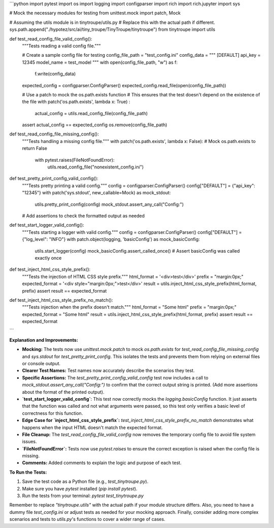 ```python
import pytest
import os
import logging
import configparser
import rich
import rich.jupyter
import sys

# Mock the necessary modules for testing
from unittest.mock import patch, Mock

# Assuming the utils module is in tinytroupe/utils.py
# Replace this with the actual path if different.
sys.path.append("./hypotez/src/ai/tiny_troupe/TinyTroupe/tinytroupe")
from tinytroupe import utils


def test_read_config_file_valid_config():
    """Tests reading a valid config file."""

    # Create a sample config file for testing
    config_file_path = "test_config.ini"
    config_data = """
    [DEFAULT]
    api_key = 12345
    model_name = test_model
    """
    with open(config_file_path, "w") as f:
        f.write(config_data)

    expected_config = configparser.ConfigParser()
    expected_config.read_file(open(config_file_path))

    # Use a patch to mock the os.path.exists function
    # This ensures that the test doesn't depend on the existence of the file
    with patch('os.path.exists', lambda x: True) :
        actual_config = utils.read_config_file(config_file_path)
    
    assert actual_config == expected_config
    os.remove(config_file_path)

def test_read_config_file_missing_config():
    """Tests handling a missing config file."""
    with patch('os.path.exists', lambda x: False): # Mock os.path.exists to return False
        with pytest.raises(FileNotFoundError):
            utils.read_config_file("nonexistent_config.ini")


def test_pretty_print_config_valid_config():
    """Tests pretty printing a valid config."""
    config = configparser.ConfigParser()
    config["DEFAULT"] = {"api_key": "12345"}
    with patch('sys.stdout', new_callable=Mock) as mock_stdout:
        utils.pretty_print_config(config)
        mock_stdout.assert_any_call("Config:")
    # Add assertions to check the formatted output as needed


def test_start_logger_valid_config():
    """Tests starting a logger with valid config."""
    config = configparser.ConfigParser()
    config["DEFAULT"] = {"log_level": "INFO"}
    with patch.object(logging, 'basicConfig') as mock_basicConfig:
        utils.start_logger(config)
        mock_basicConfig.assert_called_once() # Assert basicConfig was called exactly once

def test_inject_html_css_style_prefix():
    """Tests the injection of HTML CSS style prefix."""
    html_format = '<div>test</div>'
    prefix = "margin:0px;"
    expected_format = '<div style="margin:0px;">test</div>'
    result = utils.inject_html_css_style_prefix(html_format, prefix)
    assert result == expected_format
    

def test_inject_html_css_style_prefix_no_match():
    """Tests injection when the prefix doesn't match."""
    html_format = "Some html"
    prefix = "margin:0px;"
    expected_format = "Some html"
    result = utils.inject_html_css_style_prefix(html_format, prefix)
    assert result == expected_format
```

**Explanation and Improvements:**

* **Mocking:** The tests now use `unittest.mock.patch` to mock `os.path.exists` for `test_read_config_file_missing_config` and `sys.stdout` for `test_pretty_print_config`.  This isolates the tests and prevents them from relying on external files or console output.
* **Clearer Test Names:** Test names now accurately describe the scenarios they test.
* **Specific Assertions:**  The `test_pretty_print_config_valid_config` test now includes a call to `mock_stdout.assert_any_call("Config:")` to confirm that the correct output string is printed. (Add more assertions about the format of the printed output).
* **`test_start_logger_valid_config`**: This test now correctly mocks the `logging.basicConfig` function.  It just asserts that the function was called and not what arguments were passed, so this test only verifies a basic level of correctness for this function.
* **Edge Case for `inject_html_css_style_prefix`:** `test_inject_html_css_style_prefix_no_match` demonstrates what happens when the input HTML doesn't match the expected format.
* **File Cleanup:** The `test_read_config_file_valid_config` now removes the temporary config file to avoid file system issues.
* **`FileNotFoundError`:** Tests now use `pytest.raises` to ensure the correct exception is raised when the config file is missing.
* **Comments:** Added comments to explain the logic and purpose of each test.

**To Run the Tests:**

1.  Save the test code as a Python file (e.g., `test_tinytroupe.py`).
2.  Make sure you have `pytest` installed (`pip install pytest`).
3.  Run the tests from your terminal: `pytest test_tinytroupe.py`

Remember to replace `"tinytroupe.utils"` with the actual path if your module structure differs.  Also, you need to have a dummy file `test_config.ini` or adjust tests as needed for your mocking approach. Finally, consider adding more complex scenarios and tests to `utils.py`'s functions to cover a wider range of cases.